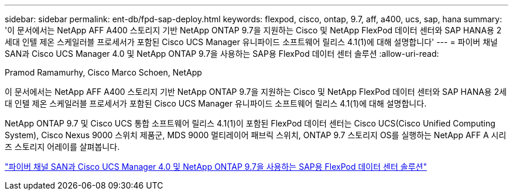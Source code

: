 ---
sidebar: sidebar 
permalink: ent-db/fpd-sap-deploy.html 
keywords: flexpod, cisco, ontap, 9.7, aff, a400, ucs, sap, hana 
summary: '이 문서에서는 NetApp AFF A400 스토리지 기반 NetApp ONTAP 9.7을 지원하는 Cisco 및 NetApp FlexPod 데이터 센터와 SAP HANA용 2세대 인텔 제온 스케일러블 프로세서가 포함된 Cisco UCS Manager 유니파이드 소프트웨어 릴리스 4.1(1)에 대해 설명합니다' 
---
= 파이버 채널 SAN과 Cisco UCS Manager 4.0 및 NetApp ONTAP 9.7을 사용하는 SAP용 FlexPod 데이터 센터 솔루션
:allow-uri-read: 


Pramod Ramamurhy, Cisco Marco Schoen, NetApp

이 문서에서는 NetApp AFF A400 스토리지 기반 NetApp ONTAP 9.7을 지원하는 Cisco 및 NetApp FlexPod 데이터 센터와 SAP HANA용 2세대 인텔 제온 스케일러블 프로세서가 포함된 Cisco UCS Manager 유니파이드 소프트웨어 릴리스 4.1(1)에 대해 설명합니다.

NetApp ONTAP 9.7 및 Cisco UCS 통합 소프트웨어 릴리스 4.1(1)이 포함된 FlexPod 데이터 센터는 Cisco UCS(Cisco Unified Computing System), Cisco Nexus 9000 스위치 제품군, MDS 9000 멀티레이어 패브릭 스위치, ONTAP 9.7 스토리지 OS를 실행하는 NetApp AFF A 시리즈 스토리지 어레이를 살펴봅니다.

link:https://www.cisco.com/c/en/us/td/docs/unified_computing/ucs/UCS_CVDs/flexpod_sap_ucsm40_fcsan.html["파이버 채널 SAN과 Cisco UCS Manager 4.0 및 NetApp ONTAP 9.7을 사용하는 SAP용 FlexPod 데이터 센터 솔루션"^]

